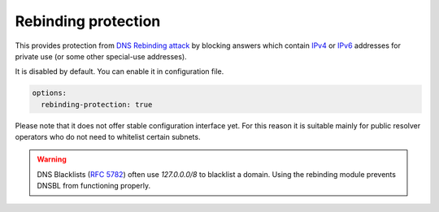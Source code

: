 .. SPDX-License-Identifier: GPL-3.0-or-later

.. _config-rebinding:

Rebinding protection
====================

This provides protection from `DNS Rebinding attack`_ by blocking
answers which contain IPv4_ or IPv6_ addresses for private use
(or some other special-use addresses).

It is disabled by default. You can enable it in configuration file.

.. code-block:: yaml

   options:
     rebinding-protection: true

Please note that it does not offer stable configuration interface
yet. For this reason it is suitable mainly for public resolver operators
who do not need to whitelist certain subnets.

.. warning::

   DNS Blacklists (`RFC 5782`_) often use `127.0.0.0/8` to blacklist
   a domain. Using the rebinding module prevents DNSBL from functioning
   properly.

.. _`DNS Rebinding attack`: https://en.wikipedia.org/wiki/DNS_rebinding
.. _IPv4: https://www.iana.org/assignments/iana-ipv4-special-registry/iana-ipv4-special-registry.xhtml
.. _IPv6: https://www.iana.org/assignments/iana-ipv6-special-registry/iana-ipv6-special-registry.xhtml
.. _`RFC 5782`: https://tools.ietf.org/html/rfc5782#section-2.1
